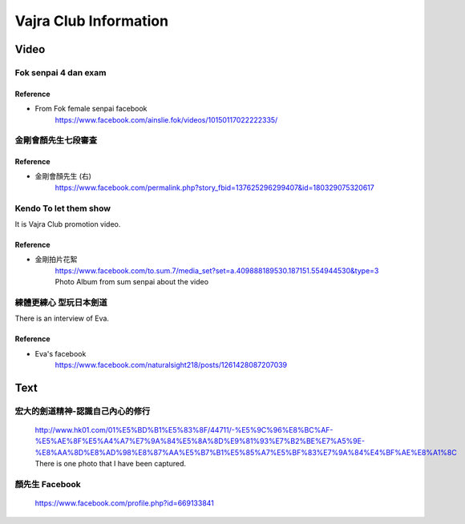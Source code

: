 ﻿******************************************************
Vajra Club Information
******************************************************

Video
========

Fok senpai 4 dan exam
-------------------------

Reference
^^^^^^^^^^^^^^^^^^^^^^^^
- From Fok female senpai facebook
	| https://www.facebook.com/ainslie.fok/videos/10150117022222335/


金剛會顏先生七段審査
----------------------

.. raw:: html

	<iframe width="560" height="315" src="https://www.youtube.com/embed/iiSSzHj-T_0" frameborder="0" allowfullscreen></iframe>
	
Reference
^^^^^^^^^^^^^^^^^^^^^^^^
- 金剛會顏先生 (右)
	| https://www.facebook.com/permalink.php?story_fbid=137625296299407&id=180329075320617
	
Kendo To let them show 
-------------------------

.. raw:: html

	<iframe width="560" height="315" src="https://www.youtube.com/embed/vi7msrHmMbg" frameborder="0" allowfullscreen></iframe>
	
It is Vajra Club promotion video.

Reference
^^^^^^^^^^^^^^^^^^^^^^^^
- 金剛拍片花絮
	| https://www.facebook.com/to.sum.7/media_set?set=a.409888189530.187151.554944530&type=3
	| Photo Album from sum senpai about the video
	
	
練體更練心 型玩日本劍道
------------------------

.. raw:: html

	<iframe width="560" height="315" src="https://www.youtube.com/embed/9-jtWl2iA8c" frameborder="0" allowfullscreen></iframe>
	
There is an interview of Eva.
	
Reference
^^^^^^^^^^^^^^^^^^^^^^^^
- Eva's facebook
	| https://www.facebook.com/naturalsight218/posts/1261428087207039
	
Text
========

宏大的劍道精神-認識自己內心的修行
------------------------------------
	| http://www.hk01.com/01%E5%BD%B1%E5%83%8F/44711/-%E5%9C%96%E8%BC%AF-%E5%AE%8F%E5%A4%A7%E7%9A%84%E5%8A%8D%E9%81%93%E7%B2%BE%E7%A5%9E-%E8%AA%8D%E8%AD%98%E8%87%AA%E5%B7%B1%E5%85%A7%E5%BF%83%E7%9A%84%E4%BF%AE%E8%A1%8C
	| There is one photo that I have been captured.
	
顏先生 Facebook
------------------------------------
	| https://www.facebook.com/profile.php?id=669133841
	
	


